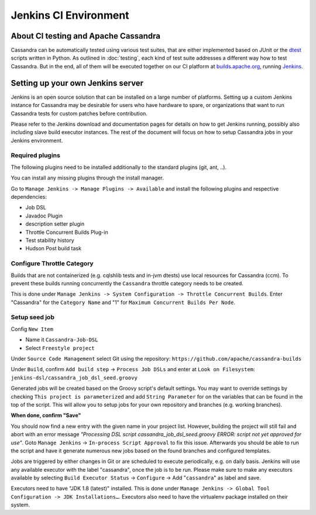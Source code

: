 .. Licensed to the Apache Software Foundation (ASF) under one
.. or more contributor license agreements.  See the NOTICE file
.. distributed with this work for additional information
.. regarding copyright ownership.  The ASF licenses this file
.. to you under the Apache License, Version 2.0 (the
.. "License"); you may not use this file except in compliance
.. with the License.  You may obtain a copy of the License at
..
..     http://www.apache.org/licenses/LICENSE-2.0
..
.. Unless required by applicable law or agreed to in writing, software
.. distributed under the License is distributed on an "AS IS" BASIS,
.. WITHOUT WARRANTIES OR CONDITIONS OF ANY KIND, either express or implied.
.. See the License for the specific language governing permissions and
.. limitations under the License.

Jenkins CI Environment
**********************

About CI testing and Apache Cassandra
=====================================

Cassandra can be automatically tested using various test suites, that are either implemented based on JUnit or the `dtest <https://github.com/riptano/cassandra-dtest>`_ scripts written in Python. As outlined in :doc:`testing`, each kind of test suite addresses a different way how to test Cassandra. But in the end, all of them will be executed together on our CI platform at `builds.apache.org <https://builds.apache.org>`_, running `Jenkins <http://jenkins-ci.org>`_.



Setting up your own Jenkins server
==================================

Jenkins is an open source solution that can be installed on a large number of platforms. Setting up a custom Jenkins instance for Cassandra may be desirable for users who have hardware to spare, or organizations that want to run Cassandra tests for custom patches before contribution.

Please refer to the Jenkins download and documentation pages for details on how to get Jenkins running, possibly also including slave build executor instances. The rest of the document will focus on how to setup Cassandra jobs in your Jenkins environment.

Required plugins
----------------

The following plugins need to be installed additionally to the standard plugins (git, ant, ..).

You can install any missing plugins through the install manager.

Go to ``Manage Jenkins -> Manage Plugins -> Available`` and install the following plugins and respective dependencies:

* Job DSL
* Javadoc Plugin
* description setter plugin
* Throttle Concurrent Builds Plug-in
* Test stability history
* Hudson Post build task


Configure Throttle Category
---------------------------

Builds that are not containerized (e.g. cqlshlib tests and in-jvm dtests) use local resources for Cassandra (ccm). To prevent these builds running concurrently the ``Cassandra`` throttle category needs to be created.

This is done under ``Manage Jenkins -> System Configuration -> Throttle Concurrent Builds``. Enter "Cassandra" for the ``Category Name`` and "1" for ``Maximum Concurrent Builds Per Node``.

Setup seed job
--------------

Config ``New Item``

* Name it ``Cassandra-Job-DSL``
* Select ``Freestyle project``

Under ``Source Code Management`` select Git using the repository: ``https://github.com/apache/cassandra-builds``

Under ``Build``, confirm ``Add build step`` -> ``Process Job DSLs`` and enter at ``Look on Filesystem``: ``jenkins-dsl/cassandra_job_dsl_seed.groovy``

Generated jobs will be created based on the Groovy script's default settings. You may want to override settings by checking ``This project is parameterized`` and add ``String Parameter`` for on the variables that can be found in the top of the script. This will allow you to setup jobs for your own repository and branches (e.g. working branches).

**When done, confirm "Save"**

You should now find a new entry with the given name in your project list. However, building the project will still fail and abort with an error message `"Processing DSL script cassandra_job_dsl_seed.groovy ERROR: script not yet approved for use"`. Goto ``Manage Jenkins`` -> ``In-process Script Approval`` to fix this issue. Afterwards you should be able to run the script and have it generate numerous new jobs based on the found branches and configured templates.

Jobs are triggered by either changes in Git or are scheduled to execute periodically, e.g. on daily basis. Jenkins will use any available executor with the label "cassandra", once the job is to be run. Please make sure to make any executors available by selecting ``Build Executor Status`` -> ``Configure`` -> Add "``cassandra``" as label and save.

Executors need to have "JDK 1.8 (latest)" installed. This is done under ``Manage Jenkins -> Global Tool Configuration -> JDK Installations…``. Executors also need to have the virtualenv package installed on their system.


